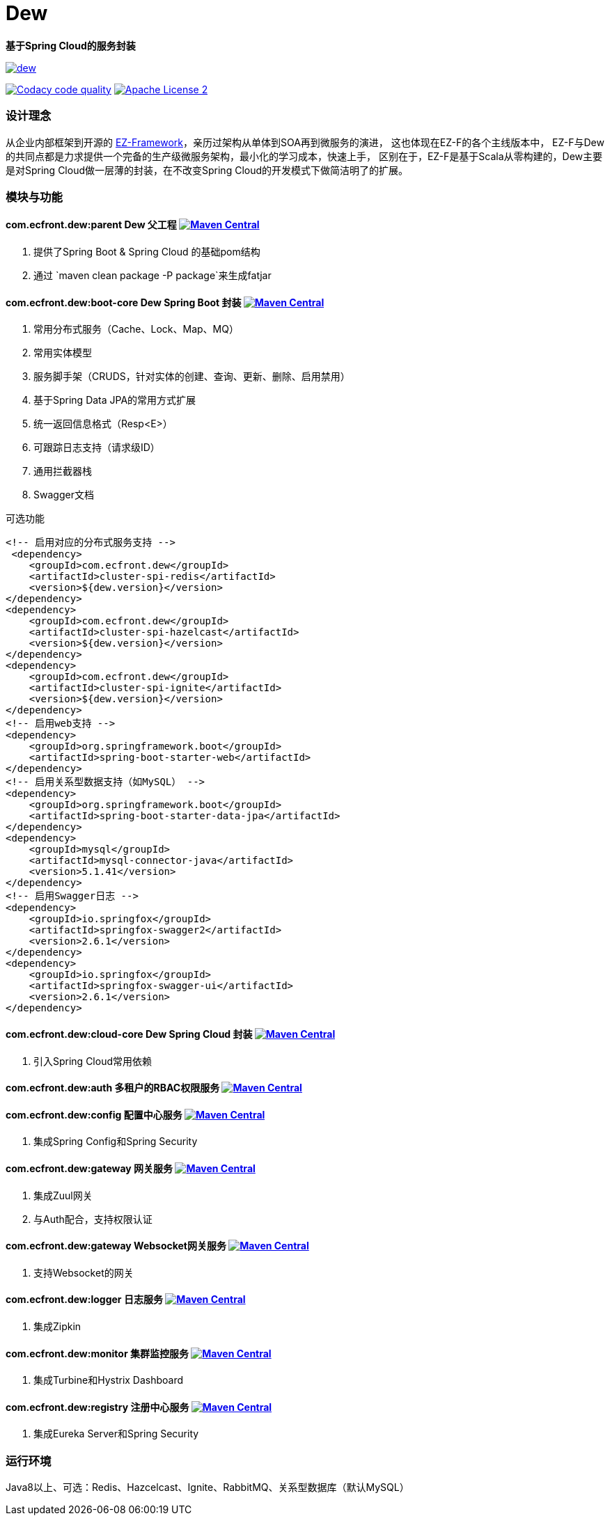 = Dew

*基于Spring Cloud的服务封装*

image::https://img.shields.io/travis/gudaoxuri/dew.svg[link="https://travis-ci.org/gudaoxuri/dew"]
image:https://api.codacy.com/project/badge/Grade/b27405dea94b4b4085324ae6107945ba["Codacy code quality", link="https://www.codacy.com/app/gudaoxuri/dew?utm_source=github.com&utm_medium=referral&utm_content=gudaoxuri/dew&utm_campaign=Badge_Grade"]
image:https://img.shields.io/badge/license-ASF2-blue.svg["Apache License 2",link="https://www.apache.org/licenses/LICENSE-2.0.txt"]

=== 设计理念
从企业内部框架到开源的 https://github.com/gudaoxuri/ez-framework[EZ-Framework]，亲历过架构从单体到SOA再到微服务的演进，
这也体现在EZ-F的各个主线版本中，
EZ-F与Dew的共同点都是力求提供一个完备的生产级微服务架构，最小化的学习成本，快速上手，
区别在于，EZ-F是基于Scala从零构建的，Dew主要是对Spring Cloud做一层薄的封装，在不改变Spring Cloud的开发模式下做简洁明了的扩展。

=== 模块与功能

==== *com.ecfront.dew:parent* Dew 父工程 image:https://maven-badges.herokuapp.com/maven-central/com.ecfront.dew/parent/badge.svg["Maven Central",link="https://maven-badges.herokuapp.com/maven-central/com.ecfront.dew/parent/"]

. 提供了Spring Boot & Spring Cloud 的基础pom结构
. 通过 `maven clean package -P package`来生成fatjar


==== *com.ecfront.dew:boot-core* Dew Spring Boot 封装 image:https://maven-badges.herokuapp.com/maven-central/com.ecfront.dew/boot-core/badge.svg["Maven Central",link="https://maven-badges.herokuapp.com/maven-central/com.ecfront.dew/boot-core/"]

. 常用分布式服务（Cache、Lock、Map、MQ）
. 常用实体模型
. 服务脚手架（CRUDS，针对实体的创建、查询、更新、删除、启用禁用）
. 基于Spring Data JPA的常用方式扩展
. 统一返回信息格式（Resp<E>）
. 可跟踪日志支持（请求级ID）
. 通用拦截器栈
. Swagger文档

[source,xml]
.可选功能
----
<!-- 启用对应的分布式服务支持 -->
 <dependency>
    <groupId>com.ecfront.dew</groupId>
    <artifactId>cluster-spi-redis</artifactId>
    <version>${dew.version}</version>
</dependency>
<dependency>
    <groupId>com.ecfront.dew</groupId>
    <artifactId>cluster-spi-hazelcast</artifactId>
    <version>${dew.version}</version>
</dependency>
<dependency>
    <groupId>com.ecfront.dew</groupId>
    <artifactId>cluster-spi-ignite</artifactId>
    <version>${dew.version}</version>
</dependency>
<!-- 启用web支持 -->
<dependency>
    <groupId>org.springframework.boot</groupId>
    <artifactId>spring-boot-starter-web</artifactId>
</dependency>
<!-- 启用关系型数据支持（如MySQL） -->
<dependency>
    <groupId>org.springframework.boot</groupId>
    <artifactId>spring-boot-starter-data-jpa</artifactId>
</dependency>
<dependency>
    <groupId>mysql</groupId>
    <artifactId>mysql-connector-java</artifactId>
    <version>5.1.41</version>
</dependency>
<!-- 启用Swagger日志 -->
<dependency>
    <groupId>io.springfox</groupId>
    <artifactId>springfox-swagger2</artifactId>
    <version>2.6.1</version>
</dependency>
<dependency>
    <groupId>io.springfox</groupId>
    <artifactId>springfox-swagger-ui</artifactId>
    <version>2.6.1</version>
</dependency>
----

==== *com.ecfront.dew:cloud-core* Dew Spring Cloud 封装 image:https://maven-badges.herokuapp.com/maven-central/com.ecfront.dew/cloud-core/badge.svg["Maven Central",link="https://maven-badges.herokuapp.com/maven-central/com.ecfront.dew/cloud-core/"]

. 引入Spring Cloud常用依赖

==== *com.ecfront.dew:auth* 多租户的RBAC权限服务 image:https://maven-badges.herokuapp.com/maven-central/com.ecfront.dew/auth/badge.svg["Maven Central",link="https://maven-badges.herokuapp.com/maven-central/com.ecfront.dew/auth/"]

==== *com.ecfront.dew:config* 配置中心服务 image:https://maven-badges.herokuapp.com/maven-central/com.ecfront.dew/config/badge.svg["Maven Central",link="https://maven-badges.herokuapp.com/maven-central/com.ecfront.dew/config/"]

. 集成Spring Config和Spring Security

==== *com.ecfront.dew:gateway* 网关服务 image:https://maven-badges.herokuapp.com/maven-central/com.ecfront.dew/gateway/badge.svg["Maven Central",link="https://maven-badges.herokuapp.com/maven-central/com.ecfront.dew/gateway/"]

. 集成Zuul网关
. 与Auth配合，支持权限认证

==== *com.ecfront.dew:gateway* Websocket网关服务 image:https://maven-badges.herokuapp.com/maven-central/com.ecfront.dew/wsgateway/badge.svg["Maven Central",link="https://maven-badges.herokuapp.com/maven-central/com.ecfront.dew/wsgateway/"]

. 支持Websocket的网关

==== *com.ecfront.dew:logger* 日志服务 image:https://maven-badges.herokuapp.com/maven-central/com.ecfront.dew/logger/badge.svg["Maven Central",link="https://maven-badges.herokuapp.com/maven-central/com.ecfront.dew/logger/"]

. 集成Zipkin

==== *com.ecfront.dew:monitor* 集群监控服务 image:https://maven-badges.herokuapp.com/maven-central/com.ecfront.dew/monitor/badge.svg["Maven Central",link="https://maven-badges.herokuapp.com/maven-central/com.ecfront.dew/monitor/"]

. 集成Turbine和Hystrix Dashboard

==== *com.ecfront.dew:registry* 注册中心服务 image:https://maven-badges.herokuapp.com/maven-central/com.ecfront.dew/registry/badge.svg["Maven Central",link="https://maven-badges.herokuapp.com/maven-central/com.ecfront.dew/registry/"]

. 集成Eureka Server和Spring Security

=== 运行环境
Java8以上、可选：Redis、Hazcelcast、Ignite、RabbitMQ、关系型数据库（默认MySQL）
